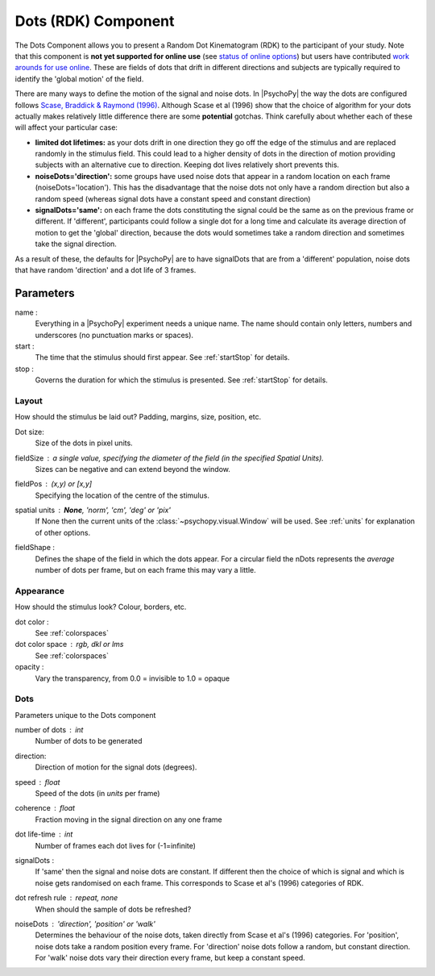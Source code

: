 .. _dots:

Dots (RDK) Component
-------------------------------

The Dots Component allows you to present a Random Dot Kinematogram (RDK) to the participant of your study. Note that this component is **not yet supported for online use** (see `status of online options <https://www.psychopy.org/online/status.html>`_) but users have contributed `work arounds for use online <https://gitlab.pavlovia.org/Francesco_Cabiddu/staircaserdk>`_. These are fields of dots that drift in different directions and subjects are typically required to identify the 'global motion' of the field.

There are many ways to define the motion of the signal and noise dots. In |PsychoPy| the way the dots are configured follows `Scase, Braddick & Raymond (1996) <http://www.sciencedirect.com/science/article/pii/0042698995003258>`_. Although Scase et al (1996) show that the choice of algorithm for your dots actually makes relatively little difference there are some **potential** gotchas. Think carefully about whether each of these will affect your particular case:

*   **limited dot lifetimes:** as your dots drift in one direction they go off the edge of the stimulus and are replaced randomly in the stimulus field. This could lead to a higher density of dots in the direction of motion providing subjects with an alternative cue to direction. Keeping dot lives relatively short prevents this.

*   **noiseDots='direction':** some groups have used noise dots that appear in a random location on each frame (noiseDots='location'). This has the disadvantage that the noise dots not only have a random direction but also a random speed (whereas signal dots have a constant speed and constant direction)

*   **signalDots='same':** on each frame the dots constituting the signal could be the same as on the previous frame or different. If 'different', participants could follow a single dot for a long time and calculate its average direction of motion to get the 'global' direction, because the dots would sometimes take a random direction and sometimes take the signal direction.

As a result of these, the defaults for |PsychoPy| are to have signalDots that are from a 'different' population, noise dots that have random 'direction' and a dot life of 3 frames.

Parameters
~~~~~~~~~~~~

name :
    Everything in a |PsychoPy| experiment needs a unique name. The name should contain only letters, numbers and underscores (no punctuation marks or spaces).
    
start :
    The time that the stimulus should first appear. See :ref:`startStop` for details.

stop : 
    Governs the duration for which the stimulus is presented. See :ref:`startStop` for details.

Layout
======
How should the stimulus be laid out? Padding, margins, size, position, etc.

Dot size:
    Size of the dots in pixel units.

fieldSize : a single value, specifying the diameter of the field (in the specified Spatial Units).
    Sizes can be negative and can extend beyond the window.

fieldPos : (x,y) or [x,y]
    Specifying the location of the centre of the stimulus.

spatial units : **None**, 'norm', 'cm', 'deg' or 'pix'
    If None then the current units of the :class:`~psychopy.visual.Window` will be used.
    See :ref:`units` for explanation of other options.

fieldShape :
    Defines the shape of the field in which the dots appear. For a circular field the nDots represents the `average` number of dots per frame, but on each frame this may vary a little.


Appearance
==========
How should the stimulus look? Colour, borders, etc.

dot color :
    See :ref:`colorspaces`

dot color space : rgb, dkl or lms
    See :ref:`colorspaces`

opacity :
    Vary the transparency, from 0.0 = invisible to 1.0 = opaque

Dots
====
Parameters unique to the Dots component

number of dots : int
    Number of dots to be generated

direction:
    Direction of motion for the signal dots (degrees).

speed : float
    Speed of the dots (in *units* per frame)

coherence : float
    Fraction moving in the signal direction on any one frame
    
dot life-time : int
    Number of frames each dot lives for (-1=infinite)
    
signalDots :
    If 'same' then the signal and noise dots are constant. If different then the choice of which is signal and which is noise gets randomised on each frame. This corresponds to Scase et al's (1996) categories of RDK.

dot refresh rule : repeat, none
    When should the sample of dots be refreshed?

noiseDots : *'direction'*, 'position' or 'walk'
    Determines the behaviour of the noise dots, taken directly from Scase et al's (1996) categories. For 'position', noise dots take a random position every frame. For 'direction' noise dots follow a random, but constant direction. For 'walk' noise dots vary their direction every frame, but keep a constant speed.

.. seealso::
    
    API reference for :class:`~psychopy.visual.DotStim`
